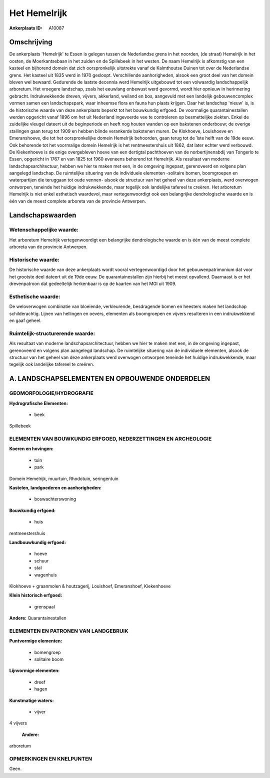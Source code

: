 Het Hemelrijk
=============

:Ankerplaats ID: A10087




Omschrijving
------------

De ankerplaats 'Hemelrijk' te Essen is gelegen tussen de Nederlandse
grens in het noorden, (de straat) Hemelrijk in het oosten, de
Moerkantsebaan in het zuiden en de Spillebeek in het westen. De naam
Hemelrijk is afkomstig van een kasteel en bijhorend domein dat zich
oorspronkelijk uitstrekte vanaf de Kalmthoutse Duinen tot over de
Nederlandse grens. Het kasteel uit 1835 werd in 1970 gesloopt.
Verschillende aanhorigheden, alsook een groot deel van het domein bleven
wel bewaard. Gedurende de laatste decennia werd Hemelrijk uitgebouwd tot
een volwaardig landschappelijk arboretum. Het vroegere landschap, zoals
het eeuwlang onbewust werd gevormd, wordt hier opnieuw in herinnering
gebracht. Indrukwekkende dreven, vijvers, akkerland, weiland en bos,
aangevuld met een landelijk gebouwencomplex vormen samen een
landschapspark, waar inheemse flora en fauna hun plaats krijgen. Daar
het landschap 'nieuw' is, is de historische waarde van deze ankerplaats
beperkt tot het bouwkundig erfgoed. De voormalige quarantainestallen
werden opgericht vanaf 1896 om het uit Nederland ingevoerde vee te
controleren op besmettelijke ziekten. Enkel de zuidelijke vleugel
dateert uit de beginperiode en heeft nog houten wanden op een bakstenen
onderbouw; de overige stallingen gaan terug tot 1909 en hebben blinde
verankerde bakstenen muren. De Klokhoeve, Louishoeve en Emeranshoeve,
die tot het oorspronkelijke domein Hemelrijk behoorden, gaan terug tot
de 1ste helft van de 19de eeuw. Ook behorende tot het voormalige domein
Hemelrijk is het rentmeestershuis uit 1862, dat later echter werd
verbouwd. De Kiekenhoeve is de enige overgebleven hoeve van een
dertigtal pachthoeven van de norbertijnenabdij van Tongerlo te Essen,
opgericht in 1767 en van 1825 tot 1960 eveneens behorend tot Hemelrijk.
Als resultaat van moderne landschapsarchitectuur, hebben we hier te
maken met een, in de omgeving ingepast, gerenoveerd en volgens plan
aangelegd landschap. De ruimtelijke situering van de individuele
elementen -solitaire bomen, boomgroepen en waterpartijen die teruggaan
tot oude vennen- alsook de structuur van het geheel van deze
ankerplaats, werd overwogen ontworpen, teneinde het huidige
indrukwekkende, maar tegelijk ook landelijke tafereel te creëren. Het
arboretum Hemelrijk is niet enkel esthetisch waardevol, maar
vertegenwoordigt ook een belangrijke dendrologische waarde en is één van
de meest complete arboreta van de provincie Antwerpen.



Landschapswaarden
-----------------


Wetenschappelijke waarde:
~~~~~~~~~~~~~~~~~~~~~~~~~

Het arboretum Hemelrijk vertegenwoordigt een belangrijke
dendrologische waarde en is één van de meest complete arboreta van de
provincie Antwerpen.

Historische waarde:
~~~~~~~~~~~~~~~~~~~


De historische waarde van deze ankerplaats wordt vooral
vertegenwoordigd door het gebouwenpatrimonium dat voor het grootste deel
dateert uit de 19de eeuw. De quarantainestallen zijn hierbij het meest
opvallend. Daarnaast is er het drevenpatroon dat gedeeltelijk herkenbaar
is op de kaarten van het MGI uit 1909.

Esthetische waarde:
~~~~~~~~~~~~~~~~~~~

De weloverwogen combinatie van bloeiende,
verkleurende, besdragende bomen en heesters maken het landschap
schilderachtig. Lijnen van hellingen en oevers, elementen als
boomgroepen en vijvers resulteren in een indrukwekkend en gaaf geheel.


Ruimtelijk-structurerende waarde:
~~~~~~~~~~~~~~~~~~~~~~~~~~~~~~~~~

Als resultaat van moderne landschapsarchitectuur, hebben we hier te
maken met een, in de omgeving ingepast, gerenoveerd en volgens plan
aangelegd landschap. De ruimtelijke situering van de individuele
elementen, alsook de structuur van het geheel van deze ankerplaats werd
overwogen ontworpen teneinde het huidige indrukwekkende, maar tegelijk
ook landelijke tafereel te creëren.



A. LANDSCHAPSELEMENTEN EN OPBOUWENDE ONDERDELEN
-----------------------------------------------



GEOMORFOLOGIE/HYDROGRAFIE
~~~~~~~~~~~~~~~~~~~~~~~~~

**Hydrografische Elementen:**

 * beek


Spillebeek

ELEMENTEN VAN BOUWKUNDIG ERFGOED, NEDERZETTINGEN EN ARCHEOLOGIE
~~~~~~~~~~~~~~~~~~~~~~~~~~~~~~~~~~~~~~~~~~~~~~~~~~~~~~~~~~~~~~~

**Koeren en hovingen:**

 * tuin
 * park


Domein Hemelrijk, muurtuin, Rhodotuin, seringentuin

**Kastelen, landgoederen en aanhorigheden:**

 * boswachterswoning


**Bouwkundig erfgoed:**

 * huis


rentmeestershuis

**Landbouwkundig erfgoed:**

 * hoeve
 * schuur
 * stal
 * wagenhuis


Klokhoeve + graanmolen & houtzagerij, Louishoef, Emeranshoef,
Kiekenhoeve

**Klein historisch erfgoed:**

 * grenspaal


**Andere:**
Quarantainestallen



ELEMENTEN EN PATRONEN VAN LANDGEBRUIK
~~~~~~~~~~~~~~~~~~~~~~~~~~~~~~~~~~~~~

**Puntvormige elementen:**

 * bomengroep
 * solitaire boom


**Lijnvormige elementen:**

 * dreef
 * hagen

**Kunstmatige waters:**

 * vijver


4 vijvers

 **Andere:**
arboretum

OPMERKINGEN EN KNELPUNTEN
~~~~~~~~~~~~~~~~~~~~~~~~~

Geen.
